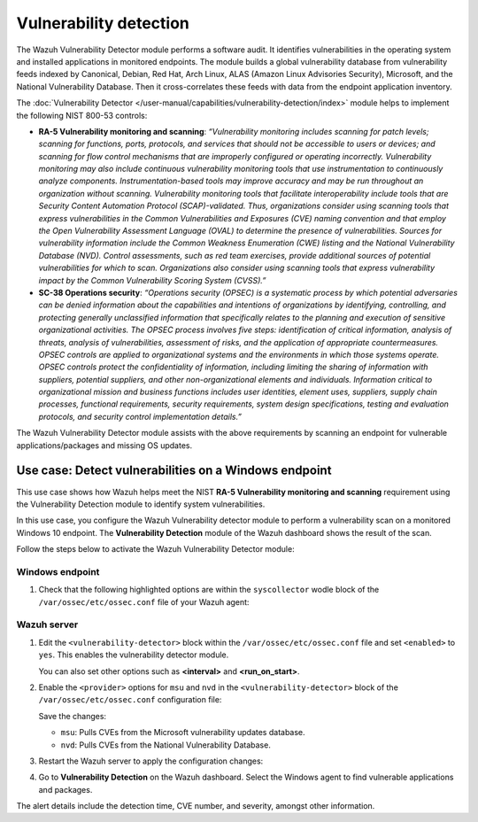 .. Copyright (C) 2015, Wazuh, Inc.

.. meta::
  :description: The Wazuh Vulnerability Detector module performs a software audit of monitored endpoints. Learn more about it in this section of the documentation.

Vulnerability detection
=======================

The Wazuh Vulnerability Detector module performs a software audit. It identifies vulnerabilities in the operating system and installed applications in monitored endpoints. The module builds a global vulnerability database from vulnerability feeds indexed by Canonical, Debian, Red Hat, Arch Linux, ALAS (Amazon Linux Advisories Security), Microsoft, and the National Vulnerability Database. Then it cross-correlates these feeds with data from the endpoint application inventory. 

The :doc:`Vulnerability Detector </user-manual/capabilities/vulnerability-detection/index>` module helps to implement the following NIST 800-53 controls:

- **RA-5 Vulnerability monitoring and scanning**: *“Vulnerability monitoring includes scanning for patch levels; scanning for functions, ports, protocols, and services that should not be accessible to users or devices; and scanning for flow control mechanisms that are improperly configured or operating incorrectly. Vulnerability monitoring may also include continuous vulnerability monitoring tools that use instrumentation to continuously analyze components. Instrumentation-based tools may improve accuracy and may be run throughout an organization without scanning. Vulnerability monitoring tools that facilitate interoperability include tools that are Security Content Automation Protocol (SCAP)-validated. Thus, organizations consider using scanning tools that express vulnerabilities in the Common Vulnerabilities and Exposures (CVE) naming convention and that employ the Open Vulnerability Assessment Language (OVAL) to determine the presence of vulnerabilities. Sources for vulnerability information include the Common Weakness Enumeration (CWE) listing and the National Vulnerability Database (NVD). Control assessments, such as red team exercises, provide additional sources of potential vulnerabilities for which to scan. Organizations also consider using scanning tools that express vulnerability impact by the Common Vulnerability Scoring System (CVSS).”*

- **SC-38 Operations security**: *“Operations security (OPSEC) is a systematic process by which potential adversaries can be denied information about the capabilities and intentions of organizations by identifying, controlling, and protecting generally unclassified information that specifically relates to the planning and execution of sensitive organizational activities. The OPSEC process involves five steps: identification of critical information, analysis of threats, analysis of vulnerabilities, assessment of risks, and the application of appropriate countermeasures. OPSEC controls are applied to organizational systems and the environments in which those systems operate. OPSEC controls protect the confidentiality of information, including limiting the sharing of information with suppliers, potential suppliers, and other non-organizational elements and individuals. Information critical to organizational mission and business functions includes user identities, element uses, suppliers, supply chain processes, functional requirements, security requirements, system design specifications, testing and evaluation protocols, and security control implementation details.”*

The Wazuh Vulnerability Detector module assists with the above requirements by scanning an endpoint for vulnerable applications/packages and missing OS updates.

Use case: Detect vulnerabilities on a Windows endpoint
------------------------------------------------------

This use case shows how Wazuh helps meet the NIST **RA-5 Vulnerability monitoring and scanning** requirement using the Vulnerability Detection module to identify system vulnerabilities.

In this use case, you configure the Wazuh Vulnerability detector module to perform a vulnerability scan on a monitored Windows 10 endpoint. The **Vulnerability Detection** module of the Wazuh dashboard shows the result of the scan. 

Follow the steps below to activate the Wazuh Vulnerability Detector module:

Windows endpoint
^^^^^^^^^^^^^^^^

#. Check that the following highlighted options are within the ``syscollector`` wodle block of the ``/var/ossec/etc/ossec.conf`` file of your Wazuh agent:

   .. code-block:: xml
      :emphasize-lines: 3,6,7,9,11

      <!-- System inventory -->
      <wodle name="syscollector">
         <disabled>no</disabled>
         <interval>1h</interval>
         <scan_on_start>yes</scan_on_start>
         <hardware>yes</hardware>
         <os>yes</os>
         <network>yes</network>
         <packages>yes</packages>
         <ports all="no">yes</ports>
         <processes>yes</processes>
      
         <!-- Database synchronization settings -->
         <synchronization>
            <max_eps>10</max_eps>
         </synchronization>
      </wodle>

Wazuh server
^^^^^^^^^^^^

#. Edit the ``<vulnerability-detector>`` block within the ``/var/ossec/etc/ossec.conf`` file and set ``<enabled>`` to ``yes``. This enables the vulnerability detector module.

   .. code-block:: xml   
      :emphasize-lines: 2

      <vulnerability-detector>
         <enabled>yes</enabled>
         <interval>5m</interval>
         <min_full_scan_interval>6h</min_full_scan_interval>
         <run_on_start>yes</run_on_start>

      </vulnerability-detector>

   You can also set other options such as **<interval>** and **<run_on_start>**.

#. Enable the ``<provider>`` options for ``msu`` and ``nvd`` in the ``<vulnerability-detector>`` block of the ``/var/ossec/etc/ossec.conf`` configuration file:

   .. code-block:: xml   
      :emphasize-lines: 3,10   

      <!-- Windows OS vulnerabilities -->
        <provider name="msu">
          <enabled>yes</enabled>
          <update_interval>1h</update_interval>
        </provider>


          <!-- Aggregate vulnerabilities -->
          <provider name="nvd">
            <enabled>yes</enabled>
            <update_interval>1h</update_interval>
          </provider>

   Save the changes:

   - ``msu``: Pulls CVEs from the Microsoft vulnerability updates database.
   - ``nvd``: Pulls CVEs from the National Vulnerability Database.

#. Restart the Wazuh server to apply the configuration changes:

   .. include:: /_templates/common/restart_manager.rst

#. Go to  **Vulnerability Detection** on the Wazuh dashboard. Select the Windows agent to find vulnerable applications and packages.

   .. thumbnail:: /images/compliance/nist/modules-vulnerabilities.png    
      :title: Vulnerability Detection module
      :alt: Vulnerability Detection module
      :align: center
      :width: 80%

The alert details include the detection time, CVE number, and severity, amongst other information.
